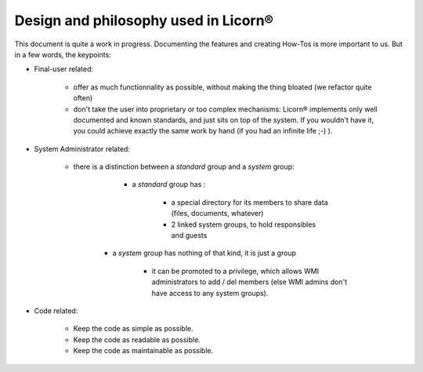 .. _design:

Design and philosophy used in Licorn®
-------------------------------------

This document is quite a work in progress. Documenting the features and creating How-Tos is more important to us. But in a few words, the keypoints: 

* Final-user related:

	* offer as much functionnality as possible, without making the thing bloated (we refactor quite often)
	* don't take the user into proprietary or too complex mechanisms: Licorn® implements only well documented and known standards, and just sits on top of the system. If you wouldn't have it, you could achieve exactly the same work by hand (if you had an infinite life ;-) ).

* System Administrator related:

	* there is a distinction between a `standard` group and a `system` group:

		* a `standard` group has :

			* a special directory for its members to share data (files, documents, whatever)
			* 2 linked system groups, to hold responsibles and guests

	   * a `system` group has nothing of that kind, it is just a group
	   
			* it can be promoted to a privilege, which allows WMI administrators to add / del members (else WMI admins don't have access to any system groups).
      
* Code related:

	* Keep the code as simple as possible.
	* Keep the code as readable as possible.
	* Keep the code as maintainable as possible.

